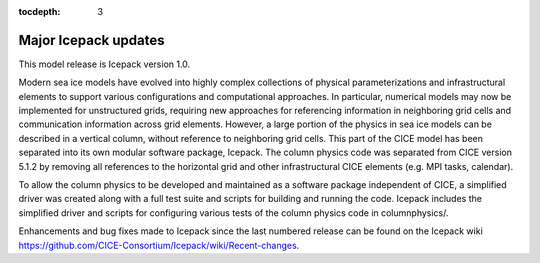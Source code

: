 :tocdepth: 3

.. _updates:


Major Icepack updates
============================================

This model release is Icepack version 1.0.

Modern sea ice models have evolved into highly complex collections of physical parameterizations and
infrastructural elements to support various configurations and computational approaches.  In particular,
numerical models may now be implemented for unstructured grids, requiring new approaches for referencing
information in neighboring grid cells and communication information across grid elements.  However, a
large portion of the physics in sea ice models can be described in a vertical column, without reference
to neighboring grid cells.  This part of the CICE model has been separated into its own modular software
package, Icepack.  The column physics code was separated from CICE version 5.1.2 by removing all references to
the horizontal grid and other infrastructural CICE elements (e.g. MPI tasks, calendar).  

To allow the column physics to be developed and maintained as a software package independent of CICE,
a simplified driver was created along with a full test suite and scripts for building and running
the code.  Icepack includes the simplified driver and scripts for configuring various tests of the 
column physics code in columnphysics/.

Enhancements and bug fixes made to Icepack since the last numbered release can be found on the
Icepack wiki https://github.com/CICE-Consortium/Icepack/wiki/Recent-changes.
